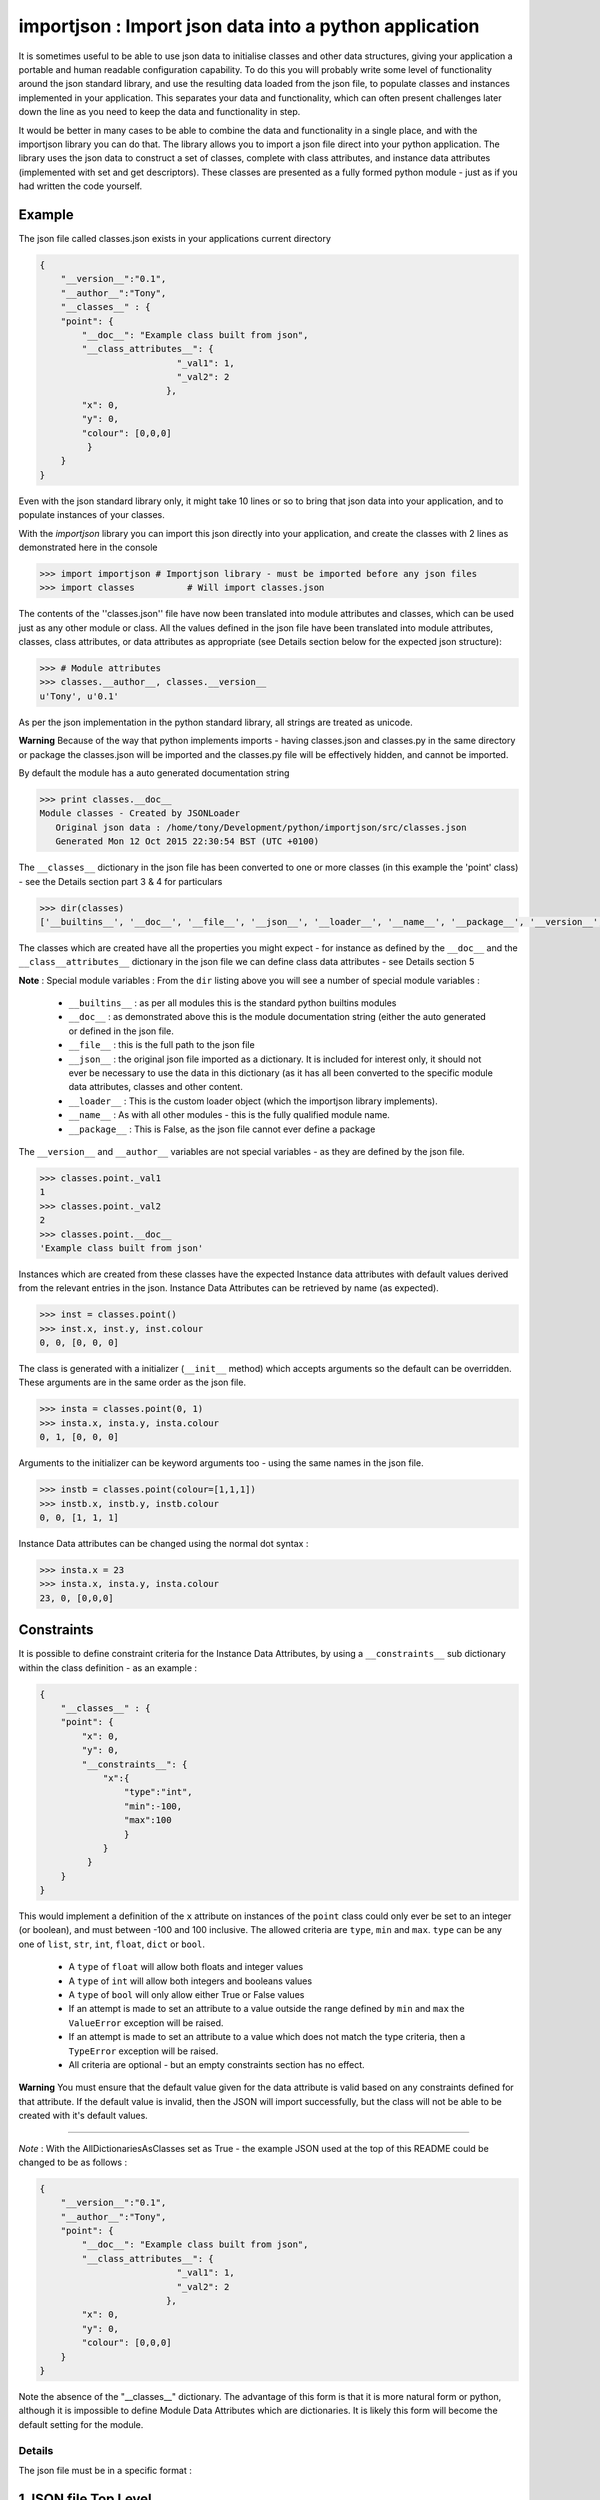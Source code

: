 =======================================================
importjson : Import json data into a python application
=======================================================

It is sometimes useful to be able to use json data to initialise classes and other data structures, giving your application a portable and human readable configuration capability. To do this you will probably write some level of functionality around the json standard library, and use the resulting data loaded from the json file, to populate classes and instances implemented in your application. This separates your data and functionality, which can often present challenges later down the line as you need to keep the data and functionality in step.

It would be better in many cases to be able to combine the data and functionality in a single place, and with the importjson library you can do that. The library allows you to import a json file direct into your python application.
The library uses the json data to construct a set of classes, complete with class attributes, and instance data attributes (implemented with set and get descriptors). These classes are presented as a fully formed python module - just as if you had written the code yourself.

Example
-------
The json file called classes.json exists in your applications current directory

.. code-block:: json

    {
        "__version__":"0.1",
        "__author__":"Tony",
        "__classes__" : {
        "point": {
            "__doc__": "Example class built from json",
            "__class_attributes__": {
                              "_val1": 1,
                              "_val2": 2
                            },
            "x": 0,
            "y": 0,
            "colour": [0,0,0]
             }
        }
    }

Even with the json standard library only, it might take 10 lines or so to bring that json data into your application,
and to populate instances of your classes.

With the `importjson` library you can import this json directly into your application, and create the classes with 2
lines as demonstrated here in the console

.. code-block:: python

    >>> import importjson # Importjson library - must be imported before any json files
    >>> import classes          # Will import classes.json

The contents of the ''classes.json'' file have now been translated into module attributes and classes, which can be used just as any other module or class. All the values defined in the json file have been translated into module attributes, classes, class attributes, or data attributes as appropriate (see Details section below for the expected json structure):

.. code-block:: python

    >>> # Module attributes
    >>> classes.__author__, classes.__version__
    u'Tony', u'0.1'

As per the json implementation in the python standard library, all strings are treated as unicode.

**Warning** Because of the way that python implements imports - having classes.json and classes.py in the same directory or package the classes.json will be imported and the classes.py file will be effectively hidden, and cannot be imported.

By default the module has a auto generated documentation string

.. code-block:: python

    >>> print classes.__doc__
    Module classes - Created by JSONLoader
       Original json data : /home/tony/Development/python/importjson/src/classes.json
       Generated Mon 12 Oct 2015 22:30:54 BST (UTC +0100)

The ``__classes__`` dictionary in the json file has been converted to one or more classes (in this example the 'point' class) - see the Details section part 3 & 4 for particulars

.. code-block:: python

    >>> dir(classes)
    ['__builtins__', '__doc__', '__file__', '__json__', '__loader__', '__name__', '__package__', '__version__', '__author__','point']

The classes which are created have all the properties you might expect - for instance as defined by the ``__doc__`` and the ``__class__attributes__`` dictionary in  the json file we can define class data attributes - see Details section 5

**Note** : Special module variables :
From the ``dir`` listing above you will see a number of special module variables :
 - ``__builtins__`` : as per all modules this is the standard python builtins modules
 - ``__doc__`` : as demonstrated above this is the module documentation string (either the auto generated or defined in the json file.
 - ``__file__`` : this is the full path to the json file
 - ``__json__`` : the original json file imported as a dictionary. It is included for interest only, it should not ever be necessary to use the data in this dictionary (as it has all been converted to the specific module data attributes, classes and other content.
 - ``__loader__`` : This is the custom loader object (which the importjson library implements).
 - ``__name__`` : As with all other modules - this is the fully qualified module name.
 - ``__package__`` : This is False, as the json file cannot ever define a package

The ``__version__`` and ``__author__`` variables are not special variables - as they are defined by the json file.

.. code-block:: python

    >>> classes.point._val1
    1
    >>> classes.point._val2
    2
    >>> classes.point.__doc__
    'Example class built from json'

Instances which are created from these classes have the expected Instance data attributes with default values derived from the relevant entries in the json. Instance Data Attributes can be retrieved by name (as expected).

.. code-block:: python

    >>> inst = classes.point()
    >>> inst.x, inst.y, inst.colour
    0, 0, [0, 0, 0]

The class is generated with a initializer (``__init__`` method) which accepts arguments so the default can be overridden. These arguments are in the same order as the json file.

.. code-block:: python

    >>> insta = classes.point(0, 1)
    >>> insta.x, insta.y, insta.colour
    0, 1, [0, 0, 0]

Arguments to the initializer can be keyword arguments too - using the same names in the json file.

.. code-block:: python

    >>> instb = classes.point(colour=[1,1,1])
    >>> instb.x, instb.y, instb.colour
    0, 0, [1, 1, 1]

Instance Data attributes can be changed using the normal dot syntax :

.. code-block:: python

    >>> insta.x = 23
    >>> insta.x, insta.y, insta.colour
    23, 0, [0,0,0]

Constraints
-----------

It is possible to define constraint criteria for the Instance Data Attributes, by using a ``__constraints__`` sub
dictionary within the class definition - as an example :

.. code-block:: json

    {
        "__classes__" : {
        "point": {
            "x": 0,
            "y": 0,
            "__constraints__": {
                "x":{
                    "type":"int",
                    "min":-100,
                    "max":100
                    }
                }
             }
        }
    }

This would implement a definition of the ``x`` attribute on instances of the ``point`` class could only ever be set to
an integer (or boolean), and must between -100 and 100 inclusive. The allowed criteria are ``type``, ``min`` and ``max``.
``type`` can be any one of ``list``, ``str``, ``int``, ``float``, ``dict`` or ``bool``.

 - A ``type`` of ``float`` will allow both floats and integer values
 - A ``type`` of ``int`` will allow both integers and booleans values
 - A ``type`` of ``bool`` will only allow either True or False values


 - If an attempt is made to set an attribute to a value outside the range defined by ``min`` and ``max`` the ``ValueError`` exception will be raised.

 - If an attempt is made to set an attribute to a value which does not match the type criteria, then a ``TypeError`` exception will be raised.

 - All criteria are optional - but an empty constraints section has no effect.

**Warning** You must ensure that the default value given for the data attribute is valid based on any constraints defined for that attribute. If the default value is invalid, then the JSON will import successfully, but the class will not be able to be created with it's default values.



------------

*Note* : With the AllDictionariesAsClasses set as True - the example JSON used at the top of this README could be
changed to be as follows :

.. code-block:: json

    {
        "__version__":"0.1",
        "__author__":"Tony",
        "point": {
            "__doc__": "Example class built from json",
            "__class_attributes__": {
                              "_val1": 1,
                              "_val2": 2
                            },
            "x": 0,
            "y": 0,
            "colour": [0,0,0]
        }
    }

Note the absence of the "__classes__" dictionary. The advantage of this form is that it is more natural form or python,
although it is impossible to define Module Data Attributes which are dictionaries. It is likely this form will become
the default setting for the module.



Details
=======

The json file must be in a specific format :

1 JSON file Top Level
---------------------
The Top level of the json file **must** be a directory.

2 Top Level content
-------------------
**All** key, value pairs in the top level are created as module level attributes (see example of ``__version__`` above) with the following notes and exceptions:
 - An optional key of ``__doc__`` is found then the value is used as the module documentation string instead of an automatically generated string (example as above ``classes.__doc__`` example). While it is normal that the value is a string if a different object is provided the documentation string will be set to the string representation of that object
 - An optional key of ``__classes__`` has the value of a dictionary - this dictionary is interpreted as the definition of the classes in this module - see section 3.

3 Content of ``__classes__`` dictionary
---------------------------------------
Within the ``__classes__`` dictionary in the json file, each key,value is a separate class to be created. the key is the class name, and the value must be a dictionary (called the class defining dictionary) - see section 4

4 Content of a class defining dictionary
----------------------------------------
Within the class defining dictionary, each key,value pair is used as instance attributes; the value in the json file is used as the default value for that attribute, and is set as such in the initializer method for the class. This is true for all key,value pairs with the following notes and exceptions:
 - An optional key of ``__doc__`` will set the documentation string for the class - unlike at module level there is no automatically generated documentation string for the class. While it is normal that the value is a string if a different object is provided the documentation string will be set to the string representation of that object
 - An optional key of ``__class_attributes__`` will have the value which is a dictionary : This dictionary defines the names and values of the class data attributes (as opposed to the instance data attributes) - see section 5
 - An optional key if ``__parent__`` will have a string value which is used as the name of a superclass for this class

5 Content of the ``__class_attributes__`` dictionary
----------------------------------------------------
Within the ``__class_attributes__`` dictionary each key, value pair defines the name and value of a class data attribute. There are no exceptions to this rule at this time.

Notes and Comments
==================
1. Instance data attributes are actually created with the name prefixed by a ``_``, thus marking the attribute as private. A read/write descriptor is then created with the name as given in the json file.
2. If the json defines Instance data attribute with a default value which is a mutable type (list or dictionary), the initializer ensures that changes to the instance are not propagated to other instances. See [Common Python Gotchas](http://docs.python-guide.org/en/latest/writing/gotchas/) for a description of this issue. There are no plans to allow this protection to be turned off.
3. All strings are imported as Unicode - as can be seen from the ``__version__`` example above.
4. The module works by creating a python code block which is then compiled into the module and made available to the application. That code block is available for information : <module>.__loader__.get_source(<module_name) - this is NOT the json file. The json file is available through the ``__file__`` module attribute, and the imported dictionary can be seen by inspecting ``__json__`` module attribute. Under normal circumstance it should not be necessary to use either the json dictionary or the generated code.

Shortcomings
============
1. It is not possible to use json to define tuples, sets or other complex python data types. json only supports strings, lists, numbers and dictionaries. This is not a limitation of the importjson library, and cannot be fixed easily.
2. All instance data attributes are read/write, read_only is not possible in this implementation - see Futures
3. It is not possible to set a documentation string for any of the instance data attributes - see Futures
4. The current implementation does not pass data down the inheritance tree - BUG

Future
======
Possible future enhancements :
 - Read only instance data attributes
 - Criteria (min, max, allowed values) for attributes.
 - Auto generation of factory methods, using a specific attribute as the key
 - Auto generation of human friendly ``__str__`` and ``__repr__`` functions
 - Documentation strings for the Instance Data Attributes